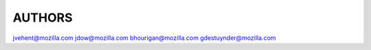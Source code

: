 AUTHORS
=======

jvehent@mozilla.com
jdow@mozilla.com
bhourigan@mozilla.com
gdestuynder@mozilla.com
